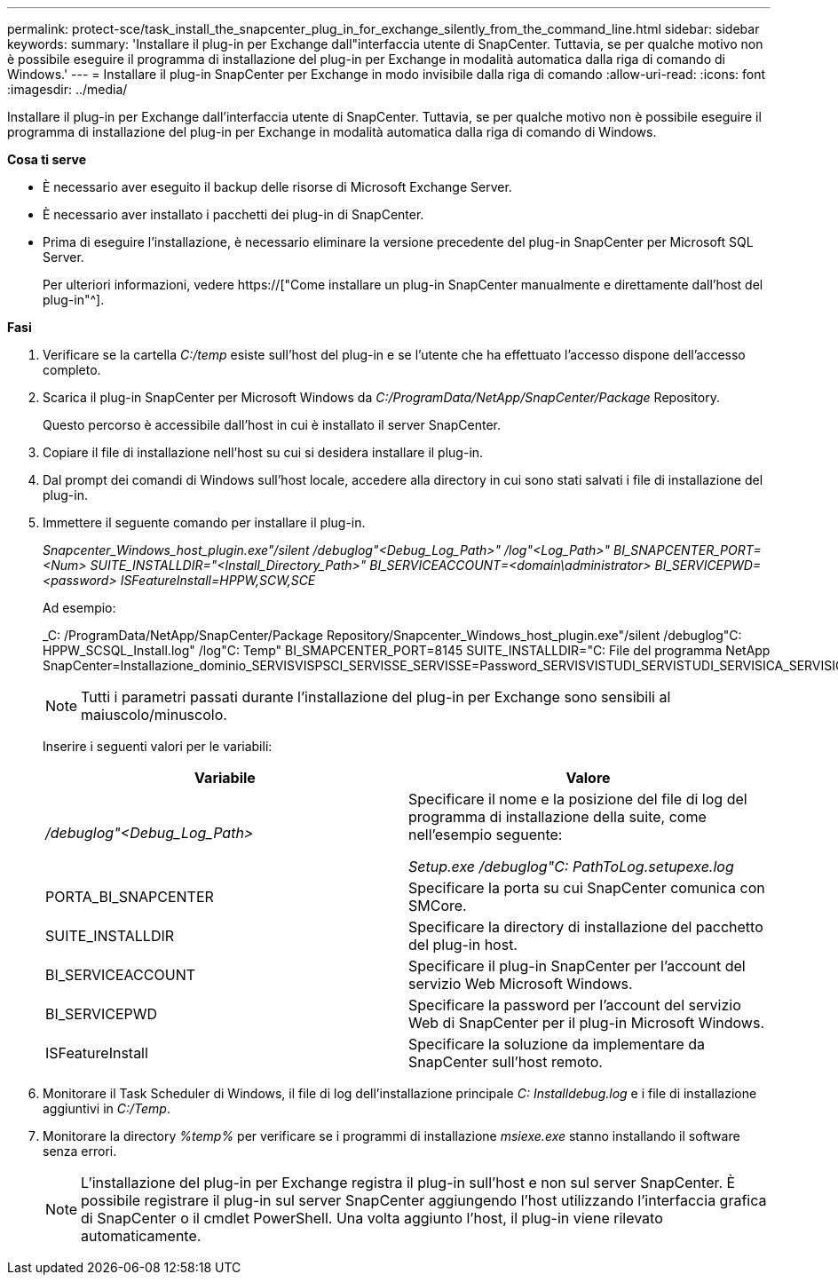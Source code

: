 ---
permalink: protect-sce/task_install_the_snapcenter_plug_in_for_exchange_silently_from_the_command_line.html 
sidebar: sidebar 
keywords:  
summary: 'Installare il plug-in per Exchange dall"interfaccia utente di SnapCenter. Tuttavia, se per qualche motivo non è possibile eseguire il programma di installazione del plug-in per Exchange in modalità automatica dalla riga di comando di Windows.' 
---
= Installare il plug-in SnapCenter per Exchange in modo invisibile dalla riga di comando
:allow-uri-read: 
:icons: font
:imagesdir: ../media/


[role="lead"]
Installare il plug-in per Exchange dall'interfaccia utente di SnapCenter. Tuttavia, se per qualche motivo non è possibile eseguire il programma di installazione del plug-in per Exchange in modalità automatica dalla riga di comando di Windows.

*Cosa ti serve*

* È necessario aver eseguito il backup delle risorse di Microsoft Exchange Server.
* È necessario aver installato i pacchetti dei plug-in di SnapCenter.
* Prima di eseguire l'installazione, è necessario eliminare la versione precedente del plug-in SnapCenter per Microsoft SQL Server.
+
Per ulteriori informazioni, vedere https://["Come installare un plug-in SnapCenter manualmente e direttamente dall'host del plug-in"^].



*Fasi*

. Verificare se la cartella _C:/temp_ esiste sull'host del plug-in e se l'utente che ha effettuato l'accesso dispone dell'accesso completo.
. Scarica il plug-in SnapCenter per Microsoft Windows da _C:/ProgramData/NetApp/SnapCenter/Package_ Repository.
+
Questo percorso è accessibile dall'host in cui è installato il server SnapCenter.

. Copiare il file di installazione nell'host su cui si desidera installare il plug-in.
. Dal prompt dei comandi di Windows sull'host locale, accedere alla directory in cui sono stati salvati i file di installazione del plug-in.
. Immettere il seguente comando per installare il plug-in.
+
_Snapcenter_Windows_host_plugin.exe"/silent /debuglog"<Debug_Log_Path>" /log"<Log_Path>" BI_SNAPCENTER_PORT=<Num> SUITE_INSTALLDIR="<Install_Directory_Path>" BI_SERVICEACCOUNT=<domain\administrator> BI_SERVICEPWD=<password> ISFeatureInstall=HPPW,SCW,SCE_

+
Ad esempio:

+
_C: /ProgramData/NetApp/SnapCenter/Package Repository/Snapcenter_Windows_host_plugin.exe"/silent /debuglog"C: HPPW_SCSQL_Install.log" /log"C: Temp" BI_SMAPCENTER_PORT=8145 SUITE_INSTALLDIR="C: File del programma NetApp SnapCenter=Installazione_dominio_SERVISVISPSCI_SERVISSE_SERVISSE=Password_SERVISVISTUDI_SERVISTUDI_SERVISICA_SERVISICA_SERVISICA_SERVISICA_SPI

+

NOTE: Tutti i parametri passati durante l'installazione del plug-in per Exchange sono sensibili al maiuscolo/minuscolo.

+
Inserire i seguenti valori per le variabili:

+
|===
| Variabile | Valore 


 a| 
_/debuglog"<Debug_Log_Path>_
 a| 
Specificare il nome e la posizione del file di log del programma di installazione della suite, come nell'esempio seguente:

_Setup.exe /debuglog"C: PathToLog.setupexe.log_



 a| 
PORTA_BI_SNAPCENTER
 a| 
Specificare la porta su cui SnapCenter comunica con SMCore.



 a| 
SUITE_INSTALLDIR
 a| 
Specificare la directory di installazione del pacchetto del plug-in host.



 a| 
BI_SERVICEACCOUNT
 a| 
Specificare il plug-in SnapCenter per l'account del servizio Web Microsoft Windows.



 a| 
BI_SERVICEPWD
 a| 
Specificare la password per l'account del servizio Web di SnapCenter per il plug-in Microsoft Windows.



 a| 
ISFeatureInstall
 a| 
Specificare la soluzione da implementare da SnapCenter sull'host remoto.

|===
. Monitorare il Task Scheduler di Windows, il file di log dell'installazione principale _C: Installdebug.log_ e i file di installazione aggiuntivi in _C:/Temp_.
. Monitorare la directory _%temp%_ per verificare se i programmi di installazione _msiexe.exe_ stanno installando il software senza errori.
+

NOTE: L'installazione del plug-in per Exchange registra il plug-in sull'host e non sul server SnapCenter. È possibile registrare il plug-in sul server SnapCenter aggiungendo l'host utilizzando l'interfaccia grafica di SnapCenter o il cmdlet PowerShell. Una volta aggiunto l'host, il plug-in viene rilevato automaticamente.


